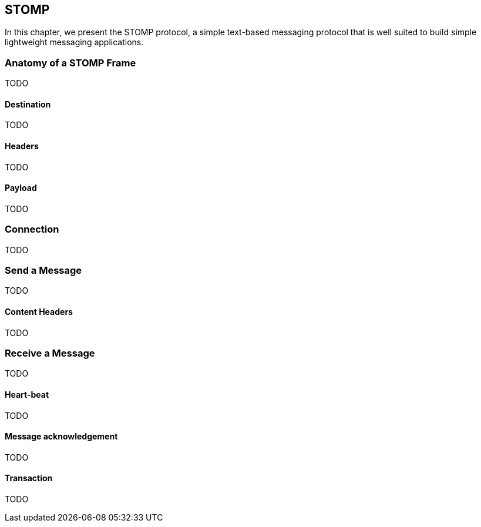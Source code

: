 == STOMP

[role="lead"]
In this chapter, we present the STOMP protocol, a simple text-based messaging
protocol that is well suited to build simple lightweight messaging applications.

=== Anatomy of a STOMP Frame

TODO

==== Destination

TODO

==== Headers

TODO

==== Payload

TODO

=== Connection

TODO

=== Send a Message

TODO

==== Content Headers

TODO

=== Receive a Message

TODO

==== Heart-beat

TODO

==== Message acknowledgement

TODO

==== Transaction

TODO